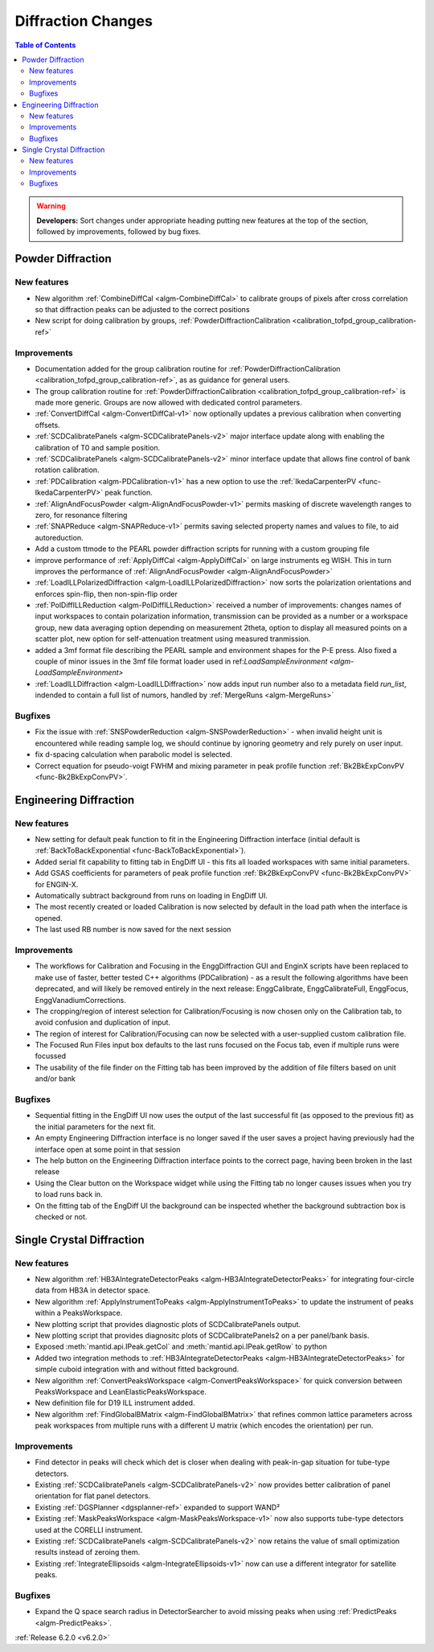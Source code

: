 ===================
Diffraction Changes
===================

.. contents:: Table of Contents
   :local:

.. warning:: **Developers:** Sort changes under appropriate heading
    putting new features at the top of the section, followed by
    improvements, followed by bug fixes.

Powder Diffraction
------------------
New features
############
- New algorithm :ref:`CombineDiffCal <algm-CombineDiffCal>` to calibrate groups of pixels after cross correlation so that diffraction peaks can be adjusted to the correct positions
- New script for doing calibration by groups, :ref:`PowderDiffractionCalibration <calibration_tofpd_group_calibration-ref>`

Improvements
############
- Documentation added for the group calibration routine for :ref:`PowderDiffractionCalibration <calibration_tofpd_group_calibration-ref>`, as as guidance for general users.
- The group calibration routine for :ref:`PowderDiffractionCalibration <calibration_tofpd_group_calibration-ref>` is made more generic. Groups are now allowed with dedicated control parameters.
- :ref:`ConvertDiffCal <algm-ConvertDiffCal-v1>` now optionally updates a previous calibration when converting offsets.
- :ref:`SCDCalibratePanels <algm-SCDCalibratePanels-v2>` major interface update along with enabling the calibration of T0 and sample position.
- :ref:`SCDCalibratePanels <algm-SCDCalibratePanels-v2>` minor interface update that allows fine control of bank rotation calibration.
- :ref:`PDCalibration <algm-PDCalibration-v1>` has a new option to use the :ref:`IkedaCarpenterPV <func-IkedaCarpenterPV>` peak function.
- :ref:`AlignAndFocusPowder <algm-AlignAndFocusPowder-v1>` permits masking of discrete wavelength ranges to zero, for resonance filtering
- :ref:`SNAPReduce <algm-SNAPReduce-v1>` permits saving selected property names and values to file, to aid autoreduction.
- Add a custom ttmode to the PEARL powder diffraction scripts for running with a custom grouping file
- improve performance of :ref:`ApplyDiffCal <algm-ApplyDiffCal>` on large instruments eg WISH. This in turn improves the performance of :ref:`AlignAndFocusPowder <algm-AlignAndFocusPowder>`
- :ref:`LoadILLPolarizedDiffraction <algm-LoadILLPolarizedDiffraction>` now sorts the polarization orientations and enforces spin-flip, then non-spin-flip order
- :ref:`PolDiffILLReduction <algm-PolDiffILLReduction>` received a number of improvements: changes names of input workspaces to contain polarization information,
  transmission can be provided as a number or a workspace group, new data averaging option depending on measurement 2theta, option to display all measured points
  on a scatter plot, new option for self-attenuation treatment using measured tranmission.
- added a 3mf format file describing the PEARL sample and environment shapes for the P-E press. Also fixed a couple of minor issues in the 3mf file format loader used in ref:`LoadSampleEnvironment  <algm-LoadSampleEnvironment>`
- :ref:`LoadILLDiffraction <algm-LoadILLDiffraction>` now adds input run number also to a metadata field `run_list`, indended to contain a full list of numors, handled by :ref:`MergeRuns <algm-MergeRuns>`

Bugfixes
########
- Fix the issue with :ref:`SNSPowderReduction <algm-SNSPowderReduction>` - when invalid height unit is encountered while reading sample log, we should continue by ignoring geometry and rely purely on user input.
- fix d-spacing calculation when parabolic model is selected.
- Correct equation for pseudo-voigt FWHM and mixing parameter in peak profile function :ref:`Bk2BkExpConvPV <func-Bk2BkExpConvPV>`.

Engineering Diffraction
-----------------------
New features
############
- New setting for default peak function to fit in the Engineering Diffraction interface (initial default is :ref:`BackToBackExponential <func-BackToBackExponential>`).
- Added serial fit capability to fitting tab in EngDiff UI - this fits all loaded workspaces with same initial parameters.
- Add GSAS coefficients for parameters of peak profile function :ref:`Bk2BkExpConvPV <func-Bk2BkExpConvPV>` for ENGIN-X.
- Automatically subtract background from runs on loading in EngDiff UI.
- The most recently created or loaded Calibration is now selected by default in the load path when the interface is opened.
- The last used RB number is now saved for the next session


Improvements
############
- The workflows for Calibration and Focusing in the EnggDiffraction GUI and EnginX scripts have been replaced to make use of faster, better tested C++ algorithms (PDCalibration) - as a result the following algorithms have been deprecated, and will likely be removed entirely in the next release: EnggCalibrate, EnggCalibrateFull, EnggFocus, EnggVanadiumCorrections.
- The cropping/region of interest selection for Calibration/Focusing is now chosen only on the Calibration tab, to avoid confusion and duplication of input.
- The region of interest for Calibration/Focusing can now be selected with a user-supplied custom calibration file.
- The Focused Run Files input box defaults to the last runs focused on the Focus tab, even if multiple runs were focussed
- The usability of the file finder on the Fitting tab has been improved by the addition of file filters based on unit and/or bank

Bugfixes
########
- Sequential fitting in the EngDiff UI now uses the output of the last successful fit (as opposed to the previous fit) as the initial parameters for the next fit.
- An empty Engineering Diffraction interface is no longer saved if the user saves a project having previously had the interface open at some point in that session
- The help button on the Engineering Diffraction interface points to the correct page, having been broken in the last release
- Using the Clear button on the Workspace widget while using the Fitting tab no longer causes issues when you try to load runs back in.
- On the fitting tab of the EngDiff UI the background can be inspected whether the background subtraction box is checked or not.

Single Crystal Diffraction
--------------------------
New features
############
- New algorithm :ref:`HB3AIntegrateDetectorPeaks <algm-HB3AIntegrateDetectorPeaks>` for integrating four-circle data from HB3A in detector space.
- New algorithm :ref:`ApplyInstrumentToPeaks <algm-ApplyInstrumentToPeaks>` to update the instrument of peaks within a PeaksWorkspace.
- New plotting script that provides diagnostic plots of SCDCalibratePanels output.
- New plotting script that provides diagnositc plots of SCDCalibratePanels2 on a per panel/bank basis.
- Exposed :meth:`mantid.api.IPeak.getCol` and :meth:`mantid.api.IPeak.getRow` to python
- Added two integration methods to :ref:`HB3AIntegrateDetectorPeaks <algm-HB3AIntegrateDetectorPeaks>` for simple cuboid integration with and without fitted background.
- New algorithm :ref:`ConvertPeaksWorkspace <algm-ConvertPeaksWorkspace>` for quick conversion between PeaksWorkspace and LeanElasticPeaksWorkspace.
- New definition file for D19 ILL instrument added.
- New algorithm :ref:`FindGlobalBMatrix <algm-FindGlobalBMatrix>` that refines common lattice parameters across peak workspaces from multiple runs with a different U matrix (which encodes the orientation) per run.

Improvements
############
- Find detector in peaks will check which det is closer when dealing with peak-in-gap situation for tube-type detectors.
- Existing :ref:`SCDCalibratePanels <algm-SCDCalibratePanels-v2>` now provides better calibration of panel orientation for flat panel detectors.
- Existing :ref:`DGSPlanner <dgsplanner-ref>` expanded to support WAND²
- Existing :ref:`MaskPeaksWorkspace <algm-MaskPeaksWorkspace-v1>` now also supports tube-type detectors used at the CORELLI instrument.
- Existing :ref:`SCDCalibratePanels <algm-SCDCalibratePanels-v2>` now retains the value of small optimization results instead of zeroing them.
- Existing :ref:`IntegrateEllipsoids <algm-IntegrateEllipsoids-v1>` now can use a different integrator for satellite peaks.

Bugfixes
########
- Expand the Q space search radius in DetectorSearcher to avoid missing peaks when using :ref:`PredictPeaks <algm-PredictPeaks>`.

:ref:`Release 6.2.0 <v6.2.0>`
